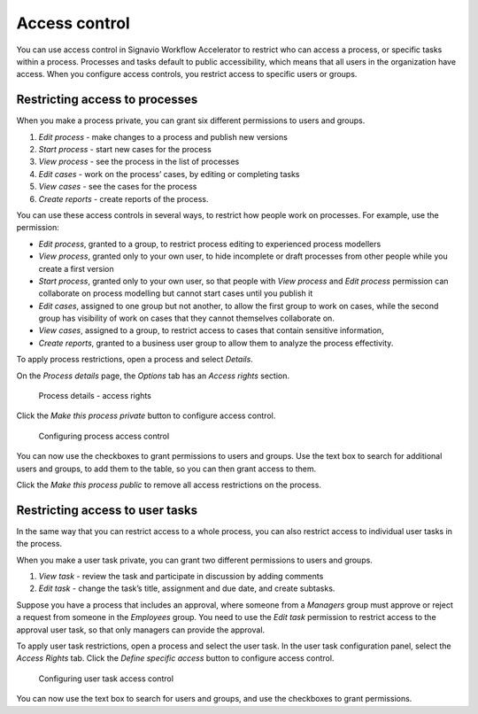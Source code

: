 .. _access-control:

Access control
==============

You can use access control in Signavio Workflow Accelerator to restrict who can access a process,
or specific tasks within a process.
Processes and tasks default to public accessibility, which means that all users in the organization have access.
When you configure access controls,
you restrict access to specific users or groups.


Restricting access to processes
-------------------------------

When you make a process private, you can grant six different permissions to users and groups.

#. *Edit process* - make changes to a process and publish new versions
#. *Start process* - start new cases for the process
#. *View process* - see the process in the list of processes
#. *Edit cases* - work on the process’ cases, by editing or completing tasks
#. *View cases* - see the cases for the process
#. *Create reports* - create reports of the process.

You can use these access controls in several ways, to restrict how people work on processes.
For example, use the permission:

* *Edit process*, granted to a group,
  to restrict process editing to experienced process modellers
* *View process*, granted only to your own user,
  to hide incomplete or draft processes from other people while you create a first version
* *Start process*, granted only to your own user,
  so that people with *View process* and *Edit process* permission
  can collaborate on process modelling but cannot start cases until you publish it
* *Edit cases*, assigned to one group but not another,
  to allow the first group to work on cases,
  while the second group has visibility of work on cases that they cannot themselves collaborate on.
* *View cases*, assigned to a group,
  to restrict access to cases that contain sensitive information,
* *Create reports*, granted to a business user group to allow them to analyze the process effectivity.

To apply process restrictions, open a process and select *Details*.

On the *Process details* page, the *Options* tab has an *Access rights* section.

.. figure:: /_static/images/access-control/process-rights.png

   Process details - access rights

Click the *Make this process private* button to configure access control.

.. figure:: /_static/images/access-control/process-controls.png

   Configuring process access control

You can now use the checkboxes to grant permissions to users and groups.
Use the text box to search for additional users and groups,
to add them to the table, so you can then grant access to them.

Click the *Make this process public* to remove all access restrictions on the process.

.. _user-task-access:

Restricting access to user tasks
--------------------------------

In the same way that you can restrict access to a whole process,
you can also restrict access to individual user tasks in the process.

When you make a user task private, you can grant two different permissions to users and groups.

#. *View task* - review the task and participate in discussion by adding comments
#. *Edit task* - change the task’s title, assignment and due date, and create subtasks.

Suppose you have a process that includes an approval,
where someone from a *Managers* group must approve or reject a request from someone in the *Employees* group.
You need to use the *Edit task* permission to restrict access to the approval user task,
so that only managers can provide the approval.

To apply user task restrictions, open a process and select the user task.
In the user task configuration panel, select the *Access Rights* tab.
Click the *Define specific access* button to configure access control.

.. figure:: /_static/images/access-control/task-controls.png

   Configuring user task access control

You can now use the text box to search for users and groups,
and use the checkboxes to grant permissions.
